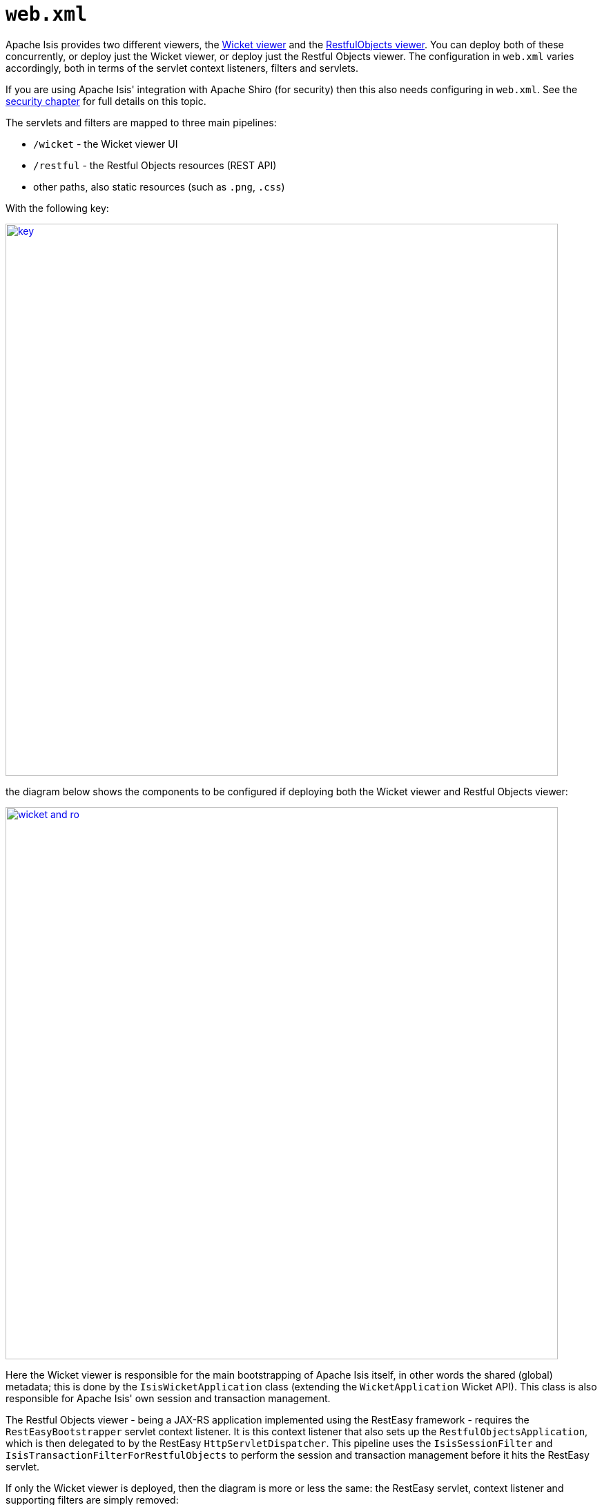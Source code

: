 [[_ugbtb_web-xml]]
= `web.xml`
:Notice: Licensed to the Apache Software Foundation (ASF) under one or more contributor license agreements. See the NOTICE file distributed with this work for additional information regarding copyright ownership. The ASF licenses this file to you under the Apache License, Version 2.0 (the "License"); you may not use this file except in compliance with the License. You may obtain a copy of the License at. http://www.apache.org/licenses/LICENSE-2.0 . Unless required by applicable law or agreed to in writing, software distributed under the License is distributed on an "AS IS" BASIS, WITHOUT WARRANTIES OR  CONDITIONS OF ANY KIND, either express or implied. See the License for the specific language governing permissions and limitations under the License.
:_basedir: ../
:_imagesdir: images/



Apache Isis provides two different viewers, the xref:ugvw.adoc#[Wicket viewer] and the xref:ugvro.adoc#[RestfulObjects viewer].  You can deploy both of these concurrently, or deploy just the Wicket viewer, or deploy just the Restful Objects viewer.  The configuration in `web.xml` varies accordingly, both in terms of the servlet context listeners, filters and servlets.

If you are using Apache Isis' integration with Apache Shiro (for security) then this also needs configuring in `web.xml`.  See the xref:ugsec.adoc#_ugsec_configuring-isis-to-use-shiro[security chapter] for full details on this topic.

The servlets and filters are mapped to three main pipelines:

* `/wicket` - the Wicket viewer UI
* `/restful` - the Restful Objects resources (REST API)
* other paths, also static resources (such as `.png`, `.css`)

With the following key:

image::{_imagesdir}runtime/web-xml/key.png[width="800px",link="{_imagesdir}runtime/web-xml/key.png"]

the diagram below shows the components to be configured if deploying both the Wicket viewer and Restful Objects viewer:

image::{_imagesdir}runtime/web-xml/wicket-and-ro.png[width="800px",link="{_imagesdir}runtime/web-xml/wicket-and-ro.png"]

Here the Wicket viewer is responsible for the main bootstrapping of Apache Isis itself, in other words the shared (global) metadata; this is done by the `IsisWicketApplication` class (extending the `WicketApplication` Wicket API).  This class is also responsible for Apache Isis' own session and transaction management.

The Restful Objects viewer - being a JAX-RS application implemented using the RestEasy framework - requires the `RestEasyBootstrapper` servlet context listener.  It is this context listener that also sets up the `RestfulObjectsApplication`, which is then delegated to by the RestEasy `HttpServletDispatcher`.  This pipeline uses the `IsisSessionFilter` and `IsisTransactionFilterForRestfulObjects` to perform the session and transaction management before it hits the RestEasy servlet.

If only the Wicket viewer is deployed, then the diagram is more or less the same: the RestEasy servlet, context listener and supporting filters are simply removed:

image::{_imagesdir}runtime/web-xml/wicket-only.png[width="800px",link="{_imagesdir}runtime/web-xml/wicket-only.png"]

Finally, if only the Restful Objects viewer is deployed, then things change a little more subtly.  Here, the Wicket filter is no longer needed.  In its place, though the `IsisWebAppBootstrapper` context listener is required: this is responsible for seting up the shared (global) metadata.

image::{_imagesdir}runtime/web-xml/ro-only.png[width="800px",link="{_imagesdir}runtime/web-xml/ro-only.png"]

The following sections detail these various listeners, filters and servlets in more detail.



[[_ugbtb_web-xml_servlet-context-listeners]]
== Servlet Context Listeners

Servlet context listeners are used to perform initialization on application startup.  Both Shiro (if configured as the security mechanism) and RestEasy (for the Restful Objects viewer) require their own context listener.  In addition, if the Wicket viewer is _not_ being used, then additional Apache Isis-specific listener is required for bootstrapping of the Apache Isis framework itself.


=== `EnvironmentLoaderListener` (Shiro)

Bootstrap listener to startup and shutdown the web application's Shiro `WebEnvironment` at startup and shutdown respectively.

Its definition is:

[source,xml]
----
<listener>
    <listener-class>org.apache.shiro.web.env.EnvironmentLoaderListener</listener-class>
</listener>
----



=== `IsisWebAppBootstrapper`

The `IsisWebAppBootstrapper` servlet context listener bootstraps the shared (global) metadata for the Apache Isis framework.  This listener is not required (indeed must not be configured) if the Wicket viewer is in use.

Its definition is:

[source,xml]
----
<listener>
    <listener-class>org.apache.isis.core.webapp.IsisWebAppBootstrapper</listener-class>
</listener>
----

Its context parameters are:

[source,xml]
----
<context-param>
    <param-name>deploymentType</param-name>
    <param-value>SERVER_PROTOTYPE</param-value>
</context-param>
<context-param>
    <param-name>isis.viewers</param-name>
    <param-value>restfulobjects</param-value>
</context-param>
----


=== `ResteasyBootstrap` (RestEasy)

The `ResteasyBootstrap` servlet context listener initializes the RestEasy runtime, specifying that classes (namely, those specified in Isis' `RestfulObjectsApplication`) to be exposed as REST resources.  It is required if the Restful Objects viewer is to be deployed.

Its definition is:

[source,xml]
----
<listener>
    <listener-class>org.jboss.resteasy.plugins.server.servlet.ResteasyBootstrap</listener-class>
</listener>
----

There are two relevant context parameters:

[source,xml]
----
<context-param>
    <param-name>javax.ws.rs.Application</param-name>        <!--1-->
    <param-value>org.apache.isis.viewer.restfulobjects.server.RestfulObjectsApplication</param-value>
</context-param>
<context-param>
    <param-name>resteasy.servlet.mapping.prefix</param-name>
    <param-value>/restful/</param-value>                    <!--2-->
</context-param>
----
<1> used by RestEasy to determine the JAX-RS resources and other related configuration
<2> should correspond to the filter mapping of the `HttpServletDispatcher` servlet



[[_ugbtb_web-xml_servlets]]
== Servlets

Servlets process HTTP requests and return corresponding responses.


=== `HttpServletDispatcher` (RestEasy)

This servlet is provided by the RestEasy framework, and does the dispatching to the resources defined by Apache Isis' `RestfulObjectsApplication` (see above).

Its definition is:

[source,xml]
----
<servlet>
    <servlet-name>RestfulObjectsRestEasyDispatcher</servlet-name>
    <servlet-class>org.jboss.resteasy.plugins.server.servlet.HttpServletDispatcher</servlet-class>
</servlet>
----

Its mapping is:

[source,xml]
----
<servlet-mapping>
    <servlet-name>RestfulObjectsRestEasyDispatcher</servlet-name>
    <url-pattern>/restful/*</url-pattern>
</servlet-mapping>
----


=== `ResourceServlet`

The `ResourceServlet` loads and services static content either from the filesystem or from the classpath, each with an appropriate mime type.

Static content here means request paths ending in `.js`, `.css`, `.html`, `.png`, `.jpg`, `.jpeg` and `gif`.


Its definition is:

[source,xml]
----
<servlet>
    <servlet-name>Resource</servlet-name>
    <servlet-class>org.apache.isis.core.webapp.content.ResourceServlet</servlet-class>
</servlet>
----

Its mapping is:

[source,xml]
----
<servlet-mapping>
    <servlet-name>Resource</servlet-name>
    <url-pattern>*.css</url-pattern>
</servlet-mapping>
<servlet-mapping>
    <servlet-name>Resource</servlet-name>
    <url-pattern>*.png</url-pattern>
</servlet-mapping>
<servlet-mapping>
    <servlet-name>Resource</servlet-name>
    <url-pattern>*.jpg</url-pattern>
</servlet-mapping>
<servlet-mapping>
    <servlet-name>Resource</servlet-name>
    <url-pattern>*.jpeg</url-pattern>
</servlet-mapping>
<servlet-mapping>
    <servlet-name>Resource</servlet-name>
    <url-pattern>*.gif</url-pattern>
</servlet-mapping>
<servlet-mapping>
    <servlet-name>Resource</servlet-name>
    <url-pattern>*.svg</url-pattern>
</servlet-mapping>
<servlet-mapping>
    <servlet-name>Resource</servlet-name>
    <url-pattern>*.js</url-pattern>
</servlet-mapping>
<servlet-mapping>
    <servlet-name>Resource</servlet-name>
    <url-pattern>*.html</url-pattern>
</servlet-mapping>
<servlet-mapping>
    <servlet-name>Resource</servlet-name>
    <url-pattern>*.swf</url-pattern>
</servlet-mapping>
----




[[_ugbtb_web-xml_filters]]
== Filters

The order in which filters appear in `web.xml` matters: first to last they define a pipeline.  This is shown in the
above diagrams, and the subsections also list the in the same order that they should appear in your `web.xml`.


=== `ShiroFilter` (Shiro)

Shiro filter that sets up a Shiro security manager for the request, obtained from the Shiro `WebEnvironment` set up
by the Shiro `EnvironmentLoaderListener` (discussed above).

Its definition is:

[source,xml]
----
<filter>
    <filter-name>ShiroFilter</filter-name>
    <filter-class>org.apache.shiro.web.servlet.ShiroFilter</filter-class>
</filter>
----

Its mapping is:

[source,xml]
----
<filter-mapping>
    <filter-name>ShiroFilter</filter-name>
    <url-pattern>/*</url-pattern>
</filter-mapping>
----


=== `IsisLogOnExceptionFilter`

The `IsisLogOnExceptionFilter` filter simply logs the URL of any request that causes an exception to be thrown, then
re-propagates the exception. The use case is simply to ensure that all exceptions are logged (against the
`IsisLogOnExceptionFilter` slf4j appender).

Its definition is:

[source,xml]
----
<filter>
    <filter-name>IsisLogOnExceptionFilter</filter-name>
    <filter-class>org.apache.isis.core.webapp.diagnostics.IsisLogOnExceptionFilter</filter-class>
</filter>
----


Its mapping is:

[source,xml]
----
<filter-mapping>
    <filter-name>IsisLogOnExceptionFilter</filter-name>
    <url-pattern>/wicket/*</url-pattern>
</filter-mapping>
<filter-mapping>
    <filter-name>IsisLogOnExceptionFilter</filter-name>
    <url-pattern>/restful/*</url-pattern>
</filter-mapping>
----



=== `ResourceCachingFilter`

The `ResourceCachingFilter` adds HTTP cache headers to specified resources, based on their pattern.

Its definition is:

[source,xml]
----
<filter>
    <filter-name>ResourceCachingFilter</filter-name>
    <filter-class>org.apache.isis.core.webapp.content.ResourceCachingFilter</filter-class>
    <init-param>
        <param-name>CacheTime</param-name>      <!--1-->
        <param-value>86400</param-value>
    </init-param>
</filter>
----
<1> cache time, in seconds

Its mapping is:

[source,xml]
----
<filter-mapping>
    <filter-name>ResourceCachingFilter</filter-name>
    <url-pattern>*.css</url-pattern>
</filter-mapping>
<filter-mapping>
    <filter-name>ResourceCachingFilter</filter-name>
    <url-pattern>*.png</url-pattern>
</filter-mapping>
<filter-mapping>
    <filter-name>ResourceCachingFilter</filter-name>
    <url-pattern>*.jpg</url-pattern>
</filter-mapping>
<filter-mapping>
    <filter-name>ResourceCachingFilter</filter-name>
    <url-pattern>*.jpeg</url-pattern>
</filter-mapping>
<filter-mapping>
    <filter-name>ResourceCachingFilter</filter-name>
    <url-pattern>*.gif</url-pattern>
</filter-mapping>
<filter-mapping>
    <filter-name>ResourceCachingFilter</filter-name>
    <url-pattern>*.svg</url-pattern>
</filter-mapping>
<filter-mapping>
    <filter-name>ResourceCachingFilter</filter-name>
    <url-pattern>*.html</url-pattern>
</filter-mapping>
<filter-mapping>
    <filter-name>ResourceCachingFilter</filter-name>
    <url-pattern>*.js</url-pattern>
</filter-mapping>
<filter-mapping>
    <filter-name>ResourceCachingFilter</filter-name>
    <url-pattern>*.swf</url-pattern>
</filter-mapping>
----


=== `WicketFilter`

The `WicketFilter` is responsible for initiating the handling of Wicket requests.

Its definition is:

[source,xml]
----
<filter>
    <filter-name>WicketFilter</filter-name>
    <filter-class>org.apache.wicket.protocol.http.WicketFilter</filter-class>
    <init-param>
        <param-name>applicationClassName</param-name>   <!--1-->
        <param-value>domainapp.webapp.SimpleApplication</param-value>
    </init-param>
</filter>
----
<1> specify the application (subclass of `IsisWicketApplication`) to use

Its mapping is:

[source,xml]
----
<filter-mapping>
    <filter-name>WicketFilter</filter-name>
    <url-pattern>/wicket/*</url-pattern>
</filter-mapping>
----

This filter reads one context parameter:
[source,xml]
----
<context-param>
    <param-name>configuration</param-name>
    <param-value>deployment</param-value>   <!--1-->
</context-param>
----
<1> alternatively set to "development"; see xref:rgcfg.adoc#_rgcfg_deployment-types[deployment types] for further discussion.


=== `IsisSessionFilter`

The `IsisSessionFilter` is responsible for the (persistence) session management; in effect a wrapper around DataNucleus' `PersistenceManager` object.  It is only required for the Restful Objects viewer.

[source,xml]
----
<filter>
    <filter-name>IsisSessionFilterForRestfulObjects</filter-name>
    <filter-class>org.apache.isis.core.webapp.IsisSessionFilter</filter-class>
    <init-param>
        <param-name>authenticationSessionStrategy</param-name>  <!--1-->
        <param-value>
            org.apache.isis.viewer.restfulobjects.server.authentication.AuthenticationSessionStrategyBasicAuth
        </param-value>
    </init-param>
    <init-param>
        <param-name>whenNoSession</param-name>                  <!--2-->
        <param-value>basicAuthChallenge</param-value>
    </init-param>
    <init-param>
        <param-name>passThru</param-name>                       <!--3-->
        <param-value>/restful/swagger</param-value>
    </init-param>
    <!--
    <init-param>
        <param-name>restricted</param-name>                     <!--4-->
        <param-value>...</param-value>
    </init-param>
    <init-param>
        <param-name>redirectToOnException</param-name>          <!--5-->
        <param-value>...</param-value>
    </init-param>
    -->
</filter>
----
<1> pluggable strategy for determining what the authentication session (credentials) are of the request
<2> what the servlet should do if no existing session was found.  Usual values are either `unauthorized`, `basicAuthChallenge` or `auto`.  Discussed in more detail below.
<3> specify which URIs to ignore and simply passthru.  Originally introduced to allow the `SwaggerSpec` resource (which does not require a session) to be invoked.
<4> List of paths that are allowed through even if not authenticated.  The servlets mapped to these paths are expected to be able to deal with there being no session. Typically they will be logon pages.  See below for further details.
<5> where to redirect to if an exception occurs.


The `whenNoSession` parameter determines what the behaviour should be if no existing session can be found.  There are a number of predetermined values available:

* `unauthorized` will generates a 401 response
* `basicAuthChallenge` will also generate a 401 response, and also issues a Basic Auth challenge using `WWW-Authenticate` response header
* `auto` combines the `unauthorized` and `basicAuthChallenge` strategies: it will generate a 401 response, but only issues a Basic Auth challenge if it detects that the request originates from a web browser (ie that the HTTP `Accept` header is set to `text/html`).  This means that custom Javascript apps can perform their authentication correctly, while the REST API can still be explored using the web browser (relying upon the web browser's in-built support for HTTP Basic Auth).
* `continue`, in which case the request is allowed to continue but the destination expected to know that there will be no open session
* `restricted`, which allows access to a restricted list of URLs, otherwise will redirect to the first of that list of URLs

If accessing the REST API through a web browser, then normally `basicAuthChallenge` is appropriate; the browser will automatically display a simple prompt.  If accessing the REST API through a custom Javascript app, then `unauthorized` is usually the one to use.

This filter should be mapped to the `servlet-name` for the RestEasy `HttpServletDispatcher`; for example:

[source,xml]
----
<filter-mapping>
    <filter-name>IsisSessionFilterForRestfulObjects</filter-name>
    <servlet-name>RestfulObjectsRestEasyDispatcher</servlet-name>
</filter-mapping>
----




=== `IsisTransactionFilterForRestfulObjects`

The `IsisTransactionFilterForRestfulObjects` filter simply ensures that a transaction is in progress for all
calls routed to the xref:ugvro.adoc#[RestfulObjects viewer].

Its definition is:

[source,xml]
----
<filter>
    <filter-name>IsisTransactionFilterForRestfulObjects</filter-name>
    <filter-class>org.apache.isis.viewer.restfulobjects.server.webapp.IsisTransactionFilterForRestfulObjects</filter-class>
</filter>
----

This filter should be mapped to the `servlet-name` for the RestEasy `HttpServletDispatcher`; for example:

[source,xml]
----
<filter-mapping>
    <filter-name>IsisTransactionFilterForRestfulObjects</filter-name>
    <servlet-name>RestfulObjectsRestEasyDispatcher</servlet-name>
</filter-mapping>
----



[[_ugbtb_web-xml_context-parameters]]
== Configuration Files

However Apache Isis is bootstrapped (using the `IsisWicketApplication` or using `IsisWebAppBootstrapper`), it will
read a number of configuration files, such as `isis.properties`.

By default these are read from `WEB-INF` directory.  This can be overriden using the `isis.config.dir` context parameter:

[source,xml]
----
<context-param>
  <param-name>isis.config.dir</param-name>
  <param-value>location of your config directory if fixed</param-value>
</context-param>
----

Another context parameter, `isis.viewres` specifies which additional configuration files to search for (over and above
the default ones of `isis.properties` et al):

[source,xml]
----
<context-param>
    <param-name>isis.viewers</param-name>
    <param-value>wicket,restfulobjects</param-value>
</context-param>
----

For example, this will cause `viewer_wicket.properties` and `viewer_restfulobjects.properties` to also be loaded.

